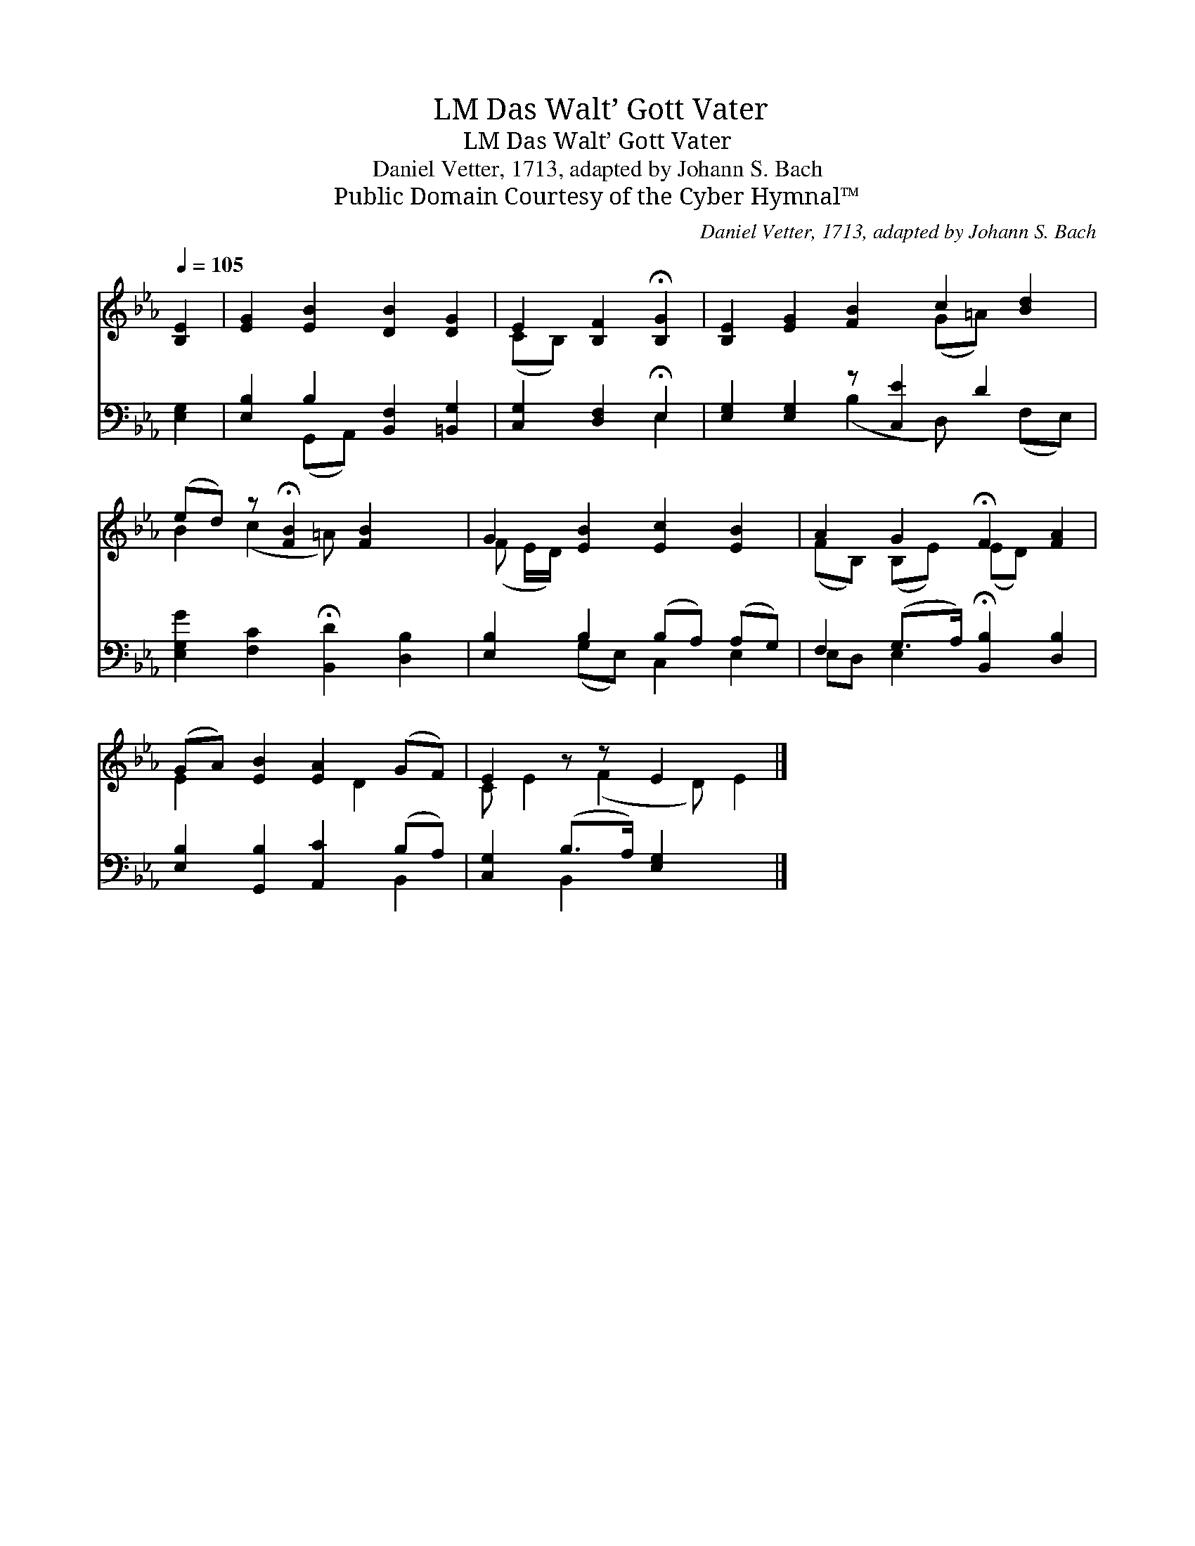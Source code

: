 X:1
T:Das Walt’ Gott Vater, LM
T:Das Walt’ Gott Vater, LM
T:Daniel Vetter, 1713, adapted by Johann S. Bach
T:Public Domain Courtesy of the Cyber Hymnal™
C:Daniel Vetter, 1713, adapted by Johann S. Bach
Z:Public Domain
Z:Courtesy of the Cyber Hymnal™
%%score ( 1 2 ) ( 3 4 )
L:1/8
Q:1/4=105
M:none
K:Eb
V:1 treble 
V:2 treble 
V:3 bass 
V:4 bass 
V:1
 [B,E]2 | [EG]2 [EB]2 [DB]2 [DG]2 | E2 [B,F]2 !fermata![B,G]2 | [B,E]2 [EG]2 [FB]2 c2 [Bd]2 | %4
 (ed) z !fermata![FB]2 [FB]2 x | G2 [EB]2 [Ec]2 [EB]2 | A2 G2 !fermata!F2 [FA]2 | %7
 (GA) [EB]2 [EA]2 (GF) | E2 z z E2 x2 |] %9
V:2
 x2 | x8 | (CB,) x4 | x6 (G=A) x2 | B2 (c2 =A) x3 | (F E/D/) x6 | (FB,) (B,E) (ED) x2 | %7
 E2 x3 D2 x | C E2 (F2 D) E2 |] %9
V:3
 [E,G,]2 | [E,B,]2 B,2 [B,,F,]2 [=B,,G,]2 | [C,G,]2 [D,F,]2 !fermata!E,2 | %3
 [E,G,]2 [E,G,]2 z [C,E]2 D2 x | [E,G,G]2 [F,C]2 !fermata![B,,D]2 [D,B,]2 | %5
 [E,B,]2 B,2 (B,A,) (A,G,) | F,2 (G,>A,) !fermata![B,,B,]2 [D,B,]2 | %7
 [E,B,]2 [G,,B,]2 [A,,C]2 (B,A,) | [C,G,]2 (B,>A,) [E,G,]2 x2 |] %9
V:4
 x2 | x2 (G,,A,,) x4 | x4 E,2 | x4 (B,2 D,) x (F,E,) | x8 | x2 (G,E,) C,2 E,2 | E,D, E,2 x4 | %7
 x6 B,,2 | x2 B,,2 x4 |] %9

